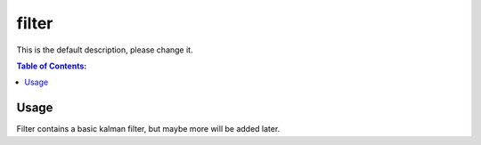 ======
filter
======

This is the default description, please change it.

.. contents:: Table of Contents:
   :local:

Usage
=====

Filter contains a basic kalman filter, but maybe more will be added later.
